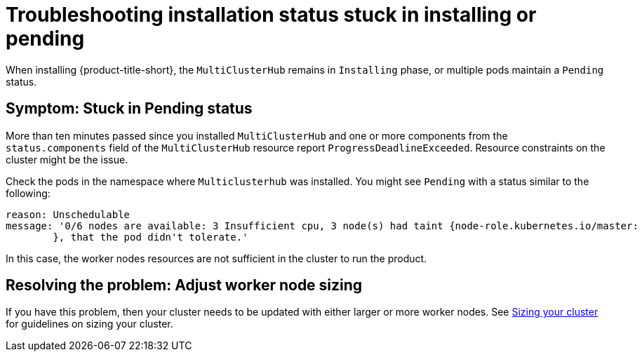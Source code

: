 [#troubleshooting-stuck-pending]
= Troubleshooting installation status stuck in installing or pending

When installing {product-title-short}, the `MultiClusterHub` remains in `Installing` phase, or multiple pods maintain a `Pending` status.

[#symptom-stuck-pending]
== Symptom: Stuck in Pending status 

More than ten minutes passed since you installed `MultiClusterHub` and one or more components from the `status.components` field of the `MultiClusterHub` resource report `ProgressDeadlineExceeded`. Resource constraints on the cluster might be the issue. 

Check the pods in the namespace where `Multiclusterhub` was installed. You might see `Pending` with a status similar to the following:

----
reason: Unschedulable
message: '0/6 nodes are available: 3 Insufficient cpu, 3 node(s) had taint {node-role.kubernetes.io/master:
        }, that the pod didn't tolerate.'
----

In this case, the worker nodes resources are not sufficient in the cluster to run the product.

[#resolving-the-problem-adjust-sizing]
== Resolving the problem: Adjust worker node sizing

If you have this problem, then your cluster needs to be updated with either larger or more worker nodes. See link:../install/plan_capacity.adoc#sizing-your-cluster[Sizing your cluster] for guidelines on sizing your cluster.